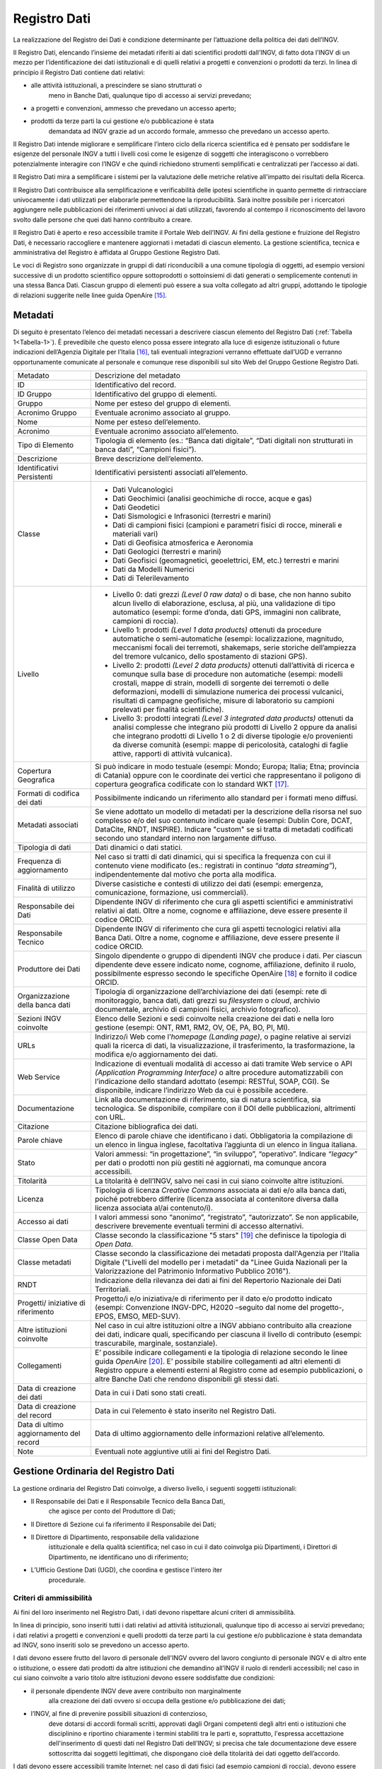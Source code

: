 Registro Dati
=============

La realizzazione del Registro dei Dati è condizione determinante per
l’attuazione della politica dei dati dell’INGV.

Il Registro Dati, elencando l’insieme dei metadati riferiti ai dati
scientifici prodotti dall’INGV, di fatto dota l’INGV di un mezzo per
l’identificazione dei dati istituzionali e di quelli relativi a progetti
e convenzioni o prodotti da terzi. In linea di principio il Registro
Dati contiene dati relativi:

-  alle attività istituzionali, a prescindere se siano strutturati o
       meno in Banche Dati, qualunque tipo di accesso ai servizi
       prevedano;

-  a progetti e convenzioni, ammesso che prevedano un accesso aperto;

-  prodotti da terze parti la cui gestione e/o pubblicazione è stata
       demandata ad INGV grazie ad un accordo formale, ammesso che
       prevedano un accesso aperto.

Il Registro Dati intende migliorare e semplificare l’intero ciclo della
ricerca scientifica ed è pensato per soddisfare le esigenze del
personale INGV a tutti i livelli così come le esigenze di soggetti che
interagiscono o vorrebbero potenzialmente interagire con l’INGV e che
quindi richiedono strumenti semplificati e centralizzati per l’accesso
ai dati.

Il Registro Dati mira a semplificare i sistemi per la valutazione delle
metriche relative all'impatto dei risultati della Ricerca.

Il Registro Dati contribuisce alla semplificazione e verificabilità
delle ipotesi scientifiche in quanto permette di rintracciare
univocamente i dati utilizzati per elaborarle permettendone la
riproducibilità. Sarà inoltre possibile per i ricercatori aggiungere
nelle pubblicazioni dei riferimenti univoci ai dati utilizzati,
favorendo al contempo il riconoscimento del lavoro svolto dalle persone
che quei dati hanno contribuito a creare.

Il Registro Dati è aperto e reso accessibile tramite il Portale Web
dell’INGV. Ai fini della gestione e fruizione del Registro Dati, è
necessario raccogliere e mantenere aggiornati i metadati di ciascun
elemento. La gestione scientifica, tecnica e amministrativa del Registro
è affidata al Gruppo Gestione Registro Dati.

Le voci di Registro sono organizzate in gruppi di dati riconducibili a
una comune tipologia di oggetti, ad esempio versioni successive di un
prodotto scientifico oppure sottoprodotti o sottoinsiemi di dati
generati o semplicemente contenuti in una stessa Banca Dati. Ciascun
gruppo di elementi può essere a sua volta collegato ad altri gruppi,
adottando le tipologie di relazioni suggerite nelle linee guida
OpenAire [15]_.

Metadati
--------

Di seguito è presentato l’elenco dei metadati necessari a descrivere
ciascun elemento del Registro Dati (:ref:`Tabella 1<Tabella-1>`). È prevedibile che questo
elenco possa essere integrato alla luce di esigenze istituzionali o
future indicazioni dell’Agenzia Digitale per l’Italia [16]_, tali
eventuali integrazioni verranno effettuate dall’UGD e verranno
opportunamente comunicate al personale e comunque rese disponibili sul
sito Web del Gruppo Gestione Registro Dati.

.. table:: Tabella 1. Metadati che descrivono ciascun elemento inserito nel Registro Dati
   :name: Taballa-1

+-------------------------------------------+---------------------------------------------------------------------------------------------------------------------------------------------------------------------------------------------------------------------------------------------------------------------------------------------------------------------------------------------------------------------------------------------------------------+
| Metadato                                  | Descrizione del metadato                                                                                                                                                                                                                                                                                                                                                                                      |
+-------------------------------------------+---------------------------------------------------------------------------------------------------------------------------------------------------------------------------------------------------------------------------------------------------------------------------------------------------------------------------------------------------------------------------------------------------------------+
| ID                                        | Identificativo del record.                                                                                                                                                                                                                                                                                                                                                                                    |
+-------------------------------------------+---------------------------------------------------------------------------------------------------------------------------------------------------------------------------------------------------------------------------------------------------------------------------------------------------------------------------------------------------------------------------------------------------------------+
| ID Gruppo                                 | Identificativo del gruppo di elementi.                                                                                                                                                                                                                                                                                                                                                                        |
+-------------------------------------------+---------------------------------------------------------------------------------------------------------------------------------------------------------------------------------------------------------------------------------------------------------------------------------------------------------------------------------------------------------------------------------------------------------------+
| Gruppo                                    | Nome per esteso del gruppo di elementi.                                                                                                                                                                                                                                                                                                                                                                       |
+-------------------------------------------+---------------------------------------------------------------------------------------------------------------------------------------------------------------------------------------------------------------------------------------------------------------------------------------------------------------------------------------------------------------------------------------------------------------+
| Acronimo Gruppo                           | Eventuale acronimo associato al gruppo.                                                                                                                                                                                                                                                                                                                                                                       |
+-------------------------------------------+---------------------------------------------------------------------------------------------------------------------------------------------------------------------------------------------------------------------------------------------------------------------------------------------------------------------------------------------------------------------------------------------------------------+
| Nome                                      | Nome per esteso dell’elemento.                                                                                                                                                                                                                                                                                                                                                                                |
+-------------------------------------------+---------------------------------------------------------------------------------------------------------------------------------------------------------------------------------------------------------------------------------------------------------------------------------------------------------------------------------------------------------------------------------------------------------------+
| Acronimo                                  | Eventuale acronimo associato all’elemento.                                                                                                                                                                                                                                                                                                                                                                    |
+-------------------------------------------+---------------------------------------------------------------------------------------------------------------------------------------------------------------------------------------------------------------------------------------------------------------------------------------------------------------------------------------------------------------------------------------------------------------+
| Tipo di Elemento                          | Tipologia di elemento (es.: “Banca dati digitale”, “Dati digitali non strutturati in banca dati”, “Campioni fisici”).                                                                                                                                                                                                                                                                                         |
+-------------------------------------------+---------------------------------------------------------------------------------------------------------------------------------------------------------------------------------------------------------------------------------------------------------------------------------------------------------------------------------------------------------------------------------------------------------------+
| Descrizione                               | Breve descrizione dell’elemento.                                                                                                                                                                                                                                                                                                                                                                              |
+-------------------------------------------+---------------------------------------------------------------------------------------------------------------------------------------------------------------------------------------------------------------------------------------------------------------------------------------------------------------------------------------------------------------------------------------------------------------+
| Identificativi Persistenti                | Identificativi persistenti associati all’elemento.                                                                                                                                                                                                                                                                                                                                                            |
+-------------------------------------------+---------------------------------------------------------------------------------------------------------------------------------------------------------------------------------------------------------------------------------------------------------------------------------------------------------------------------------------------------------------------------------------------------------------+
| Classe                                    | -  Dati Vulcanologici                                                                                                                                                                                                                                                                                                                                                                                         |
|                                           |                                                                                                                                                                                                                                                                                                                                                                                                               |
|                                           | -  Dati Geochimici (analisi geochimiche di rocce, acque e gas)                                                                                                                                                                                                                                                                                                                                                |
|                                           |                                                                                                                                                                                                                                                                                                                                                                                                               |
|                                           | -  Dati Geodetici                                                                                                                                                                                                                                                                                                                                                                                             |
|                                           |                                                                                                                                                                                                                                                                                                                                                                                                               |
|                                           | -  Dati Sismologici e Infrasonici (terrestri e marini)                                                                                                                                                                                                                                                                                                                                                        |
|                                           |                                                                                                                                                                                                                                                                                                                                                                                                               |
|                                           | -  Dati di campioni fisici (campioni e parametri fisici di rocce, minerali e materiali vari)                                                                                                                                                                                                                                                                                                                  |
|                                           |                                                                                                                                                                                                                                                                                                                                                                                                               |
|                                           | -  Dati di Geofisica atmosferica e Aeronomia                                                                                                                                                                                                                                                                                                                                                                  |
|                                           |                                                                                                                                                                                                                                                                                                                                                                                                               |
|                                           | -  Dati Geologici (terrestri e marini)                                                                                                                                                                                                                                                                                                                                                                        |
|                                           |                                                                                                                                                                                                                                                                                                                                                                                                               |
|                                           | -  Dati Geofisici (geomagnetici, geoelettrici, EM, etc.) terrestri e marini                                                                                                                                                                                                                                                                                                                                   |
|                                           |                                                                                                                                                                                                                                                                                                                                                                                                               |
|                                           | -  Dati da Modelli Numerici                                                                                                                                                                                                                                                                                                                                                                                   |
|                                           |                                                                                                                                                                                                                                                                                                                                                                                                               |
|                                           | -  Dati di Telerilevamento                                                                                                                                                                                                                                                                                                                                                                                    |
+-------------------------------------------+---------------------------------------------------------------------------------------------------------------------------------------------------------------------------------------------------------------------------------------------------------------------------------------------------------------------------------------------------------------------------------------------------------------+
| Livello                                   | -  Livello 0: dati grezzi *(Level 0 raw data)* o di base, che non hanno subito alcun livello di elaborazione, esclusa, al più, una validazione di tipo automatico (esempi: forme d’onda, dati GPS, immagini non calibrate, campioni di roccia).                                                                                                                                                               |
|                                           |                                                                                                                                                                                                                                                                                                                                                                                                               |
|                                           | -  Livello 1: prodotti *(Level 1 data products)* ottenuti da procedure automatiche o semi-automatiche (esempi: localizzazione, magnitudo, meccanismi focali dei terremoti, shakemaps, serie storiche dell’ampiezza del tremore vulcanico, dello spostamento di stazioni GPS).                                                                                                                                 |
|                                           |                                                                                                                                                                                                                                                                                                                                                                                                               |
|                                           | -  Livello 2: prodotti *(Level 2 data products)* ottenuti dall’attività di ricerca e comunque sulla base di procedure non automatiche (esempi: modelli crostali, mappe di strain, modelli di sorgente dei terremoti o delle deformazioni, modelli di simulazione numerica dei processi vulcanici, risultati di campagne geofisiche, misure di laboratorio su campioni prelevati per finalità scientifiche).   |
|                                           |                                                                                                                                                                                                                                                                                                                                                                                                               |
|                                           | -  Livello 3: prodotti integrati *(Level 3 integrated data products)* ottenuti da analisi complesse che integrano più prodotti di Livello 2 oppure da analisi che integrano prodotti di Livello 1 o 2 di diverse tipologie e/o provenienti da diverse comunità (esempi: mappe di pericolosità, cataloghi di faglie attive, rapporti di attività vulcanica).                                                   |
+-------------------------------------------+---------------------------------------------------------------------------------------------------------------------------------------------------------------------------------------------------------------------------------------------------------------------------------------------------------------------------------------------------------------------------------------------------------------+
| Copertura Geografica                      | Si può indicare in modo testuale (esempi: Mondo; Europa; Italia; Etna; provincia di Catania) oppure con le coordinate dei vertici che rappresentano il poligono di copertura geografica codificate con lo standard WKT [17]_.                                                                                                                                                                                 |
+-------------------------------------------+---------------------------------------------------------------------------------------------------------------------------------------------------------------------------------------------------------------------------------------------------------------------------------------------------------------------------------------------------------------------------------------------------------------+
| Formati di codifica dei dati              | Possibilmente indicando un riferimento allo standard per i formati meno diffusi.                                                                                                                                                                                                                                                                                                                              |
+-------------------------------------------+---------------------------------------------------------------------------------------------------------------------------------------------------------------------------------------------------------------------------------------------------------------------------------------------------------------------------------------------------------------------------------------------------------------+
| Metadati associati                        | Se viene adottato un modello di metadati per la descrizione della risorsa nel suo complesso e/o del suo contenuto indicare quale (esempi: Dublin Core, DCAT, DataCite, RNDT, INSPIRE). Indicare "custom" se si tratta di metadati codificati secondo uno standard interno non largamente diffuso.                                                                                                             |
+-------------------------------------------+---------------------------------------------------------------------------------------------------------------------------------------------------------------------------------------------------------------------------------------------------------------------------------------------------------------------------------------------------------------------------------------------------------------+
| Tipologia di dati                         | Dati dinamici o dati statici.                                                                                                                                                                                                                                                                                                                                                                                 |
+-------------------------------------------+---------------------------------------------------------------------------------------------------------------------------------------------------------------------------------------------------------------------------------------------------------------------------------------------------------------------------------------------------------------------------------------------------------------+
| Frequenza di aggiornamento                | Nel caso si tratti di dati dinamici, qui si specifica la frequenza con cui il contenuto viene modificato (es.: registrati in continuo *“data streaming”*), indipendentemente dal motivo che porta alla modifica.                                                                                                                                                                                              |
+-------------------------------------------+---------------------------------------------------------------------------------------------------------------------------------------------------------------------------------------------------------------------------------------------------------------------------------------------------------------------------------------------------------------------------------------------------------------+
| Finalità di utilizzo                      | Diverse casistiche e contesti di utilizzo dei dati (esempi: emergenza, comunicazione, formazione, usi commerciali).                                                                                                                                                                                                                                                                                           |
+-------------------------------------------+---------------------------------------------------------------------------------------------------------------------------------------------------------------------------------------------------------------------------------------------------------------------------------------------------------------------------------------------------------------------------------------------------------------+
| Responsabile dei Dati                     | Dipendente INGV di riferimento che cura gli aspetti scientifici e amministrativi relativi ai dati. Oltre a nome, cognome e affiliazione, deve essere presente il codice ORCID.                                                                                                                                                                                                                                |
+-------------------------------------------+---------------------------------------------------------------------------------------------------------------------------------------------------------------------------------------------------------------------------------------------------------------------------------------------------------------------------------------------------------------------------------------------------------------+
| Responsabile Tecnico                      | Dipendente INGV di riferimento che cura gli aspetti tecnologici relativi alla Banca Dati. Oltre a nome, cognome e affiliazione, deve essere presente il codice ORCID.                                                                                                                                                                                                                                         |
+-------------------------------------------+---------------------------------------------------------------------------------------------------------------------------------------------------------------------------------------------------------------------------------------------------------------------------------------------------------------------------------------------------------------------------------------------------------------+
| Produttore dei Dati                       | Singolo dipendente o gruppo di dipendenti INGV che produce i dati. Per ciascun dipendente deve essere indicato nome, cognome, affiliazione, definito il ruolo, possibilmente espresso secondo le specifiche OpenAire [18]_ e fornito il codice ORCID.                                                                                                                                                         |
+-------------------------------------------+---------------------------------------------------------------------------------------------------------------------------------------------------------------------------------------------------------------------------------------------------------------------------------------------------------------------------------------------------------------------------------------------------------------+
| Organizzazione della banca dati           | Tipologia di organizzazione dell’archiviazione dei dati (esempi: rete di monitoraggio, banca dati, dati grezzi su *filesystem* o *cloud*, archivio documentale, archivio di campioni fisici, archivio fotografico).                                                                                                                                                                                           |
+-------------------------------------------+---------------------------------------------------------------------------------------------------------------------------------------------------------------------------------------------------------------------------------------------------------------------------------------------------------------------------------------------------------------------------------------------------------------+
| Sezioni INGV coinvolte                    | Elenco delle Sezioni e sedi coinvolte nella creazione dei dati e nella loro gestione (esempi: ONT, RM1, RM2, OV, OE, PA, BO, PI, MI).                                                                                                                                                                                                                                                                         |
+-------------------------------------------+---------------------------------------------------------------------------------------------------------------------------------------------------------------------------------------------------------------------------------------------------------------------------------------------------------------------------------------------------------------------------------------------------------------+
| URLs                                      | Indirizzo/i Web come l’\ *homepage* *(Landing page)*, o pagine relative ai servizi quali la ricerca di dati, la visualizzazione, il trasferimento, la trasformazione, la modifica e/o aggiornamento dei dati.                                                                                                                                                                                                 |
+-------------------------------------------+---------------------------------------------------------------------------------------------------------------------------------------------------------------------------------------------------------------------------------------------------------------------------------------------------------------------------------------------------------------------------------------------------------------+
| Web Service                               | Indicazione di eventuali modalità di accesso ai dati tramite Web service o API *(Application Programming Interface)* o altre procedure automatizzabili con l’indicazione dello standard adottato (esempi: RESTful, SOAP, CGI). Se disponibile, indicare l’indirizzo Web da cui è possibile accedere.                                                                                                          |
+-------------------------------------------+---------------------------------------------------------------------------------------------------------------------------------------------------------------------------------------------------------------------------------------------------------------------------------------------------------------------------------------------------------------------------------------------------------------+
| Documentazione                            | Link alla documentazione di riferimento, sia di natura scientifica, sia tecnologica. Se disponibile, compilare con il DOI delle pubblicazioni, altrimenti con URL.                                                                                                                                                                                                                                            |
+-------------------------------------------+---------------------------------------------------------------------------------------------------------------------------------------------------------------------------------------------------------------------------------------------------------------------------------------------------------------------------------------------------------------------------------------------------------------+
| Citazione                                 | Citazione bibliografica dei dati.                                                                                                                                                                                                                                                                                                                                                                             |
+-------------------------------------------+---------------------------------------------------------------------------------------------------------------------------------------------------------------------------------------------------------------------------------------------------------------------------------------------------------------------------------------------------------------------------------------------------------------+
| Parole chiave                             | Elenco di parole chiave che identificano i dati. Obbligatoria la compilazione di un elenco in lingua inglese, facoltativa l’aggiunta di un elenco in lingua italiana.                                                                                                                                                                                                                                         |
+-------------------------------------------+---------------------------------------------------------------------------------------------------------------------------------------------------------------------------------------------------------------------------------------------------------------------------------------------------------------------------------------------------------------------------------------------------------------+
| Stato                                     | Valori ammessi: “in progettazione”, “in sviluppo”, “operativo”. Indicare *“legacy”* per dati o prodotti non più gestiti né aggiornati, ma comunque ancora accessibili.                                                                                                                                                                                                                                        |
+-------------------------------------------+---------------------------------------------------------------------------------------------------------------------------------------------------------------------------------------------------------------------------------------------------------------------------------------------------------------------------------------------------------------------------------------------------------------+
| Titolarità                                | La titolarità è dell’INGV, salvo nei casi in cui siano coinvolte altre istituzioni.                                                                                                                                                                                                                                                                                                                           |
+-------------------------------------------+---------------------------------------------------------------------------------------------------------------------------------------------------------------------------------------------------------------------------------------------------------------------------------------------------------------------------------------------------------------------------------------------------------------+
| Licenza                                   | Tipologia di licenza *Creative Commons* associata ai dati e/o alla banca dati, poiché potrebbero differire (licenza associata al contenitore diversa dalla licenza associata al/ai contenuto/i).                                                                                                                                                                                                              |
+-------------------------------------------+---------------------------------------------------------------------------------------------------------------------------------------------------------------------------------------------------------------------------------------------------------------------------------------------------------------------------------------------------------------------------------------------------------------+
| Accesso ai dati                           | I valori ammessi sono “anonimo”, “registrato”, “autorizzato”. Se non applicabile, descrivere brevemente eventuali termini di accesso alternativi.                                                                                                                                                                                                                                                             |
+-------------------------------------------+---------------------------------------------------------------------------------------------------------------------------------------------------------------------------------------------------------------------------------------------------------------------------------------------------------------------------------------------------------------------------------------------------------------+
| Classe Open Data                          | Classe secondo la classificazione "5 stars" [19]_ che definisce la tipologia di *Open Data*.                                                                                                                                                                                                                                                                                                                  |
+-------------------------------------------+---------------------------------------------------------------------------------------------------------------------------------------------------------------------------------------------------------------------------------------------------------------------------------------------------------------------------------------------------------------------------------------------------------------+
| Classe metadati                           | Classe secondo la classificazione dei metadati proposta dall'Agenzia per l'Italia Digitale ("Livelli del modello per i metadati" da "Linee Guida Nazionali per la Valorizzazione del Patrimonio Informativo Pubblico 2016").                                                                                                                                                                                  |
+-------------------------------------------+---------------------------------------------------------------------------------------------------------------------------------------------------------------------------------------------------------------------------------------------------------------------------------------------------------------------------------------------------------------------------------------------------------------+
| RNDT                                      | Indicazione della rilevanza dei dati ai fini del Repertorio Nazionale dei Dati Territoriali.                                                                                                                                                                                                                                                                                                                  |
+-------------------------------------------+---------------------------------------------------------------------------------------------------------------------------------------------------------------------------------------------------------------------------------------------------------------------------------------------------------------------------------------------------------------------------------------------------------------+
| Progetti/ iniziative di riferimento       | Progetto/i e/o iniziativa/e di riferimento per il dato e/o prodotto indicato (esempi: Convenzione INGV-DPC, H2020 –seguito dal nome del progetto-, EPOS, EMSO, MED-SUV).                                                                                                                                                                                                                                      |
+-------------------------------------------+---------------------------------------------------------------------------------------------------------------------------------------------------------------------------------------------------------------------------------------------------------------------------------------------------------------------------------------------------------------------------------------------------------------+
| Altre istituzioni coinvolte               | Nel caso in cui altre istituzioni oltre a INGV abbiano contribuito alla creazione dei dati, indicare quali, specificando per ciascuna il livello di contributo (esempi: trascurabile, marginale, sostanziale).                                                                                                                                                                                                |
+-------------------------------------------+---------------------------------------------------------------------------------------------------------------------------------------------------------------------------------------------------------------------------------------------------------------------------------------------------------------------------------------------------------------------------------------------------------------+
| Collegamenti                              | E’ possibile indicare collegamenti e la tipologia di relazione secondo le linee guida *OpenAire*\  [20]_. E’ possibile stabilire collegamenti ad altri elementi di Registro oppure a elementi esterni al Registro come ad esempio pubblicazioni, o altre Banche Dati che rendono disponibili gli stessi dati.                                                                                                 |
+-------------------------------------------+---------------------------------------------------------------------------------------------------------------------------------------------------------------------------------------------------------------------------------------------------------------------------------------------------------------------------------------------------------------------------------------------------------------+
| Data di creazione dei dati                | Data in cui i Dati sono stati creati.                                                                                                                                                                                                                                                                                                                                                                         |
+-------------------------------------------+---------------------------------------------------------------------------------------------------------------------------------------------------------------------------------------------------------------------------------------------------------------------------------------------------------------------------------------------------------------------------------------------------------------+
| Data di creazione del record              | Data in cui l’elemento è stato inserito nel Registro Dati.                                                                                                                                                                                                                                                                                                                                                    |
+-------------------------------------------+---------------------------------------------------------------------------------------------------------------------------------------------------------------------------------------------------------------------------------------------------------------------------------------------------------------------------------------------------------------------------------------------------------------+
| Data di ultimo aggiornamento del record   | Data di ultimo aggiornamento delle informazioni relative all’elemento.                                                                                                                                                                                                                                                                                                                                        |
+-------------------------------------------+---------------------------------------------------------------------------------------------------------------------------------------------------------------------------------------------------------------------------------------------------------------------------------------------------------------------------------------------------------------------------------------------------------------+
| Note                                      | Eventuali note aggiuntive utili ai fini del Registro Dati.                                                                                                                                                                                                                                                                                                                                                    |
+-------------------------------------------+---------------------------------------------------------------------------------------------------------------------------------------------------------------------------------------------------------------------------------------------------------------------------------------------------------------------------------------------------------------------------------------------------------------+

Gestione Ordinaria del Registro Dati
------------------------------------

La gestione ordinaria del Registro Dati coinvolge, a diverso livello, i
seguenti soggetti istituzionali:

-  Il Responsabile dei Dati e il Responsabile Tecnico della Banca Dati,
       che agisce per conto del Produttore di Dati;

-  Il Direttore di Sezione cui fa riferimento il Responsabile dei Dati;

-  Il Direttore di Dipartimento, responsabile della validazione
       istituzionale e della qualità scientifica; nel caso in cui il
       dato coinvolga più Dipartimenti, i Direttori di Dipartimento, ne
       identificano uno di riferimento;

-  L’Ufficio Gestione Dati (UGD), che coordina e gestisce l'intero iter
       procedurale.

Criteri di ammissibilità
~~~~~~~~~~~~~~~~~~~~~~~~

Ai fini del loro inserimento nel Registro Dati, i dati devono rispettare
alcuni criteri di ammissibilità.

In linea di principio, sono inseriti tutti i dati relativi ad attività
istituzionali, qualunque tipo di accesso ai servizi prevedano; i dati
relativi a progetti e convenzioni e quelli prodotti da terze parti la
cui gestione e/o pubblicazione è stata demandata ad INGV, sono inseriti
solo se prevedono un accesso aperto.

I dati devono essere frutto del lavoro di personale dell'INGV ovvero del
lavoro congiunto di personale INGV e di altro ente o istituzione, o
essere dati prodotti da altre istituzioni che demandino all’INGV il
ruolo di renderli accessibili; nel caso in cui siano coinvolte a vario
titolo altre istituzioni devono essere soddisfatte due condizioni:

-  il personale dipendente INGV deve avere contribuito non marginalmente
       alla creazione dei dati ovvero si occupa della gestione e/o
       pubblicazione dei dati;

-  l’INGV, al fine di prevenire possibili situazioni di contenzioso,
       deve dotarsi di accordi formali scritti, approvati dagli Organi
       competenti degli altri enti o istituzioni che disciplinino e
       riportino chiaramente i termini stabiliti tra le parti e,
       soprattutto, l'espressa accettazione dell'inserimento di questi
       dati nel Registro Dati dell’INGV; si precisa che tale
       documentazione deve essere sottoscritta dai soggetti legittimati,
       che dispongano cioè della titolarità dei dati oggetto
       dell’accordo.

I dati devono essere accessibili tramite Internet; nel caso di dati
fisici (ad esempio campioni di roccia), devono essere accessibili i
metadati e stabiliti i termini di accesso all’oggetto fisico.

Per ciascun dato deve essere specificata la tipologia di servizio e le
relative regole di accesso, secondo quanto stabilito nei Principi della
Politica dei Dati. Nel caso di Accesso Registrato o Autorizzato, devono
essere definiti e motivati i criteri. In caso di eventuali limitazioni
nei Servizi di Accesso, come nel caso di embargo, queste devono essere
specificate e adeguatamente motivate. In mancanza di queste specifiche e
motivazioni, il servizio di accesso sarà considerato aperto.

Devono essere disponibili i metadati previsti dal Registro Dati.

Deve essere inoltre disponibile una descrizione che illustri l'iter di
generazione dei dati, in cui sia segnalata l’eventuale provenienza di
dati di cui l’INGV non è l’unico titolare.

Per i dati classificati come statici, deve essere garantita l’integrità
e l’invariabilità nel tempo così come quando inseriti nel Registro,
anche attraverso l’utilizzo di strumenti informatici di validazione (es.
*hashing*, metodo per creare e confrontare chiavi crittografate).
Qualora si manifesti la necessità di variare un dato, si creerà un nuovo
elemento associato alla nuova versione del dato; a questo nuovo elemento
verrà assegnato un nuovo identificativo di Registro e, se presente nella
versione precedente, anche un nuovo DOI. E’ importante che una volta che
un elemento sia inserito nel Registro Dati, esso debba essere mantenuto
accessibile nel tempo, anche se versioni successive più evolute dello
stesso sono nel frattempo subentrate.

Devono essere rispettati gli standard d’interoperabilità sia per la
codifica dei dati, sia negli eventuali servizi di accesso ai dati,
indicando se coincidano con quelli suggeriti dall'Agenzia per l'Italia
Digitale [21]_, oppure se si tratta di standard di riferimento nel
settore scientifico di riferimento.

Deve essere data segnalazione se si tratti di dati territoriali che
possano essere iscritti nel Repertorio Nazionale dei Dati Territoriali
(RNDT) [22]_, con particolare riferimento ai dati territoriali definiti
da normativa di “interesse generale” [23]_.

Ogni richiesta di inserimento dati deve essere corredata da un piano di
sostenibilità concordato con i Direttori delle Sezioni coinvolte, che
chiarisca la natura e la durata della copertura finanziaria necessaria
all'infrastruttura che ospita i dati e che descriva se e come le
soluzioni adottate garantiscono sia la conservazione sia l'accessibilità
ai dati nel lungo periodo.

Procedura di inserimento di elementi
~~~~~~~~~~~~~~~~~~~~~~~~~~~~~~~~~~~~

La procedura ordinaria di sottomissione si compone dei seguenti passaggi
(Figura 2):

1. Si formalizza l’identità del Produttore dei Dati (vedi Capitolo 3.2)
   indicando per ciascun componente l'afferenza, il ruolo, e il codice
   identificativo ORCID, come da indicazioni MIUR [24]_ e ANVUR [25]_.

2. Nel caso in cui alcune persone afferiscano ad altre istituzioni, è
   necessario assicurarsi che esista un documento formale che regoli i
   termini della collaborazione e dello scambio di dati che deve
   espressamente prevedere che l’INGV la facoltà di poter ripubblicare i
   dati e di inserirli nel proprio Registro Dati;

3. Il Produttore di Dati indica il Responsabile dei Dati e, nel caso di
   una Banca Dati, il Responsabile Tecnico della Banca Dati;

4. Il Responsabile dei Dati verifica i criteri di ammissibilità compila
   i metadati, nel caso in cui sia possibile, compila anche i metadati
   associati all’identificativo DOI (Capitolo 5.2) e per i dati di
   Livello 3 e 4 propone una delle licenze *Creative Commons* (paragrafo
   4.2.5);

5. Il Responsabile dei Dati sottomette la richiesta via e-mail all’UGD
   allegando il materiale preparato al punto precedente;

6. L’UGD verifica l'ammissibilità tecnica della richiesta e valida i
   metadati, interagendo se necessario con il Responsabile dei Dati per
   eventuali correzioni;

7. L’UGD identifica la tipologia di dati oggetto della richiesta e ne
   stabilisce il successivo iter che può essere di due tipi: completo,
   che si adotta per le Banche Dati nuove che non sono parte di gruppi
   di dati già presenti nel Registro, o semplificato, che si adotta per
   i singoli file o Banche Dati che sono parte di un gruppo di dati già
   presente nel Registro (es.: una nuova versione, o un sottoinsieme).
   Viene inviata notifica al Responsabile dei Dati dell'avvenuta
   accettazione preliminare; in caso di rigetto della richiesta, verrà
   inviata una e-mail al Responsabile dei Dati con le ragioni della
   inammissibilità;

8. Il Responsabile dei Dati sottomette al Direttore di Sezione una
   richiesta scritta per l’inserimento dei dati nel Registro, allegando
   il nulla osta dell’UGD, i metadati e l'eventuale documentazione
   necessaria (esempio: accordi formali per lo scambio dei dati con
   altre istituzioni).

9. Il Direttore di Sezione verifica l’attendibilità della richiesta
   sottomessa e la trasmette al Direttore di Dipartimento;

.. figure:: ../images/proceduraInserimento.jpg
   :name: procedura-inserimento
   :alt: Fig.2 - Schema a blocchi della procedura per l’inserimento di nuovi elementi nel Registro Dati.
*Fig. 2 - Schema a blocchi della procedura per l'inserimento di nuovi elementi nel Registro Dati.*

10. Il Direttore di Dipartimento valuta la richiesta, anche in relazione
   al Programma Triennale di Attività dell’INGV; nel caso di dati di
   Livello 0 o 1, assegna la licenza d’uso in qualità di delegato del
   legale rappresentante dell’INGV; invia l’autorizzazione a procedere
   all’UGD;

11. L’UGD procede all'assegnazione dell'identificativo di Registro e
   inserisce il nuovo elemento nel Registro Dati; nel caso in cui i dati
   non siano né strutturati né strutturabili in una Banca dati
   istituzionale esistente, essi vengono archiviati in Earth-Prints;

12. L’UGD inserisce i metadati dell’elemento in Registri di metadati
   esterni, in particolare nel Registro DOI di DataCite e, nel caso in
   cui sia data segnalazione dal Responsabile dei Dati che i dati siano
   di tipo territoriale e siano di interesse per il Repertorio Nazionale
   dei Dati Territoriali (RNDT), inserisce i dati nel Registro RNDT;

13. L’UGD procede ad aggiornare le informazioni del Registro Dati sul
   portale istituzionale dell’INGV.

Modifiche e integrazioni a elementi
~~~~~~~~~~~~~~~~~~~~~~~~~~~~~~~~~~~

Eventuali richieste di modifiche ai metadati associati agli elementi già
presenti nel Registro Dati vanno comunicate dal Responsabile dei Dati
all’UGD che ne valuterà l’ammissibilità, basandosi sulla consistenza
rispetto a quanto già presente nel Registro. Se l’entità delle
variazioni sarà giudicata rilevante, si valuterà la creazione di un
nuovo elemento nel Registro Dati, ripercorrendo in parte o tutta la
procedura di sottomissione. Sarà cura dell’UGD tenere traccia di tutte
le modifiche effettuate su ciascun elemento del Registro Dati.
Periodicamente, l’UGD verificherà l’accessibilità, integrità e coerenza
dei dati presenti nel Registro Dati; nel caso in cui vengano riscontrate
incongruenze, l’UGD interagirà con il Responsabile dei Dati per le
opportune azioni.

Rimozione di elementi
~~~~~~~~~~~~~~~~~~~~~

La rimozione di un elemento dal Registro Dati può avvenire dietro
presentazione di motivata richiesta da parte del Responsabile dei Dati
all’UGD che ne valuterà l’ammissibilità. Nel caso in cui venga approvata
la richiesta, l’elemento non scomparirà dal Registro Dati, ma verrà
indicato, insieme al motivo della rimozione, come elemento rimosso.
Eventuali identificativi persistenti (es.: DOI) non saranno rimossi, ma
si procederà a modificare opportunamente i relativi metadati per
segnalare che si tratta di elementi rimossi. Verrà inoltre richiesto al
Responsabile dei Dati la creazione di una *Landing Page* in cui sia
spiegata la motivazione della rimozione e che presenti, se esistente, un
collegamento all’elemento che sostituisce quello rimosso.

Licenze associate agli elementi
~~~~~~~~~~~~~~~~~~~~~~~~~~~~~~~

Poiché la normativa vigente adotta il principio *open by
default*\  [26]_ secondo cui *“I dati [...] che le amministrazioni
pubblicano, con qualsiasi modalità, senza l'espressa adozione di una
licenza [...] si intendono rilasciati come dati di tipo aperto”*, INGV,
in quanto titolare, apporrà una licenza [27]_ ad ogni elemento del
Registro Dati [28]_. In accordo con quanto stabilito nei Principi della
Politica dei Dati dell’INGV e con quanto suggerito dalle linee guida
della Commissione Europea [29]_, le licenze adottate saranno di tipo
*Creative Commons*\  [30]_.

Ai fini di supportare l’\ *Open Science* tramite la pubblicazione di
“Dati di tipo aperto” [31]_, si stabilisce che ai dati di Livello 0 e 1
sia attribuita la licenza *“Creative Commons Attribution (CC
BY)”*\  [32]_, in forza del principio sancito nei “Principi della
Politica dei Dati dell’INGV” secondo cui il titolare  [33]_ della
proprietà intellettuale di questi dati è l’INGV. Per quanto riguarda la
versione della licenza, al momento della redazione di questo documento
si fa riferimento alla v4.0 ma successivamente si dovranno tenere in
considerazione gli eventuali aggiornamenti [34]_.

Per i dati di Livello 2 e 3, il Responsabile dei Dati può suggerire,
tenendo conto della normativa vigente, una delle licenze *Creative
Commons* al momento della richiesta all’UGD che si occuperà di vagliarne
l’ammissibilità. Nel caso in cui il Responsabile dei Dati proponga una
licenza diversa dalla *CC BY*, dovrà fornire la motivazione della
proposta, al fine di indirizzare l’UGD nel processo di valutazione di
ammissibilità. Nel caso in cui nessuna licenza venga proposta dal
Responsabile dei Dati, verrà attribuita automaticamente la licenza *CC
BY*. La licenza assegnata dovrà essere riportata nella *Landing Page*
del sito dal quale vengono distribuiti i dati, le cui caratteristiche
sono dettagliate al punto 5.2.

Identificativi persistenti associati agli elementi
~~~~~~~~~~~~~~~~~~~~~~~~~~~~~~~~~~~~~~~~~~~~~~~~~~

I dati inseriti nel Registro avranno, oltre a un identificativo di
Registro, anche un identificativo persistente largamente adottato in
ambiente scientifico come il codice DOI. L’Agenzia di Registro DOI
utilizzata è DataCite, di cui si adotta il relativo schema di
metadati [35]_. Per dettagli sulla procedura di assegnazione di questo
identificativo, si fa riferimento al Capitolo 5 “Registri di metadati
non gestiti da INGV”.

Esclusione di responsabilità e termini di utilizzo dei dati
~~~~~~~~~~~~~~~~~~~~~~~~~~~~~~~~~~~~~~~~~~~~~~~~~~~~~~~~~~~

L’UGD di concerto con il settore Affari Legali e Contenzioso stabilirà
caso per caso le modalità ed azioni per la gestione dell’esclusione di
responsabilità dell’INGV e del personale circa l'eventuale incompletezza
ed incertezza dei dati presenti nel Registro Dati, utilizzo, anche
parziale, dei dati riportati nel Registro Dati da parte di terzi e
eventuali danni arrecati a terzi derivanti dal loro utilizzo.

.. [15]
       OpenAire. Guidelines for Data Archives.

.. [16]
       Agenzia Digitale per l’Italia. Linee Guida per i cataloghi dati.

.. [17]
       Well-known text, ISO/IEC 13249-3:2016,
       https://en.wikipedia.org/wiki/Well-known\_text

.. [18]
       OpenAire. OpenAIRE Guidelines for Data Archives.

.. [19]
       5 stars Open Data. http://5stardata.info

.. [20]
       OpenAire. Guidelines for Data Archives.

.. [21]
       Agenzia Digitale per l'Italia (2017). Linee Guida Nazionali per
       la Valorizzazione del Patrimonio Informativo Pubblico.

.. [22]
       D.Lgs. 7 marzo 2005, n. 82. Codice dell'Amministrazione Digitale
       (CAD). Art. 59, Comma 5.

.. [23]
       Decreto della Presidenza del Consiglio dei Ministri 10 novembre
       2011. Art.3, Comma 1. Elenco in Allegato 1.

.. [24]
       Decreto del Ministero dell'Istruzione, dell'Università e della
       Ricerca del 7 giugno 2016, n. 120.

.. [25]
       ANVUR, Progetto IRIDE.

.. [26]
       D.Lgs. 7 marzo 2005 n. 82. Codice dell'amministrazione digitale
       (CAD). Art.52, comma 2.

.. [27]
       D.Lgs. 24 gennaio 2006, n.36. Art.5, Comma 1, *“[…] Il titolare
       del dato adotta prioritariamente licenze aperte standard […]”*.
       Art.2, Comma h, *"licenza standard per il riutilizzo: il
       contratto, o altro strumento negoziale, redatto ove possibile in
       forma elettronica, nel quale sono definite le modalità di
       riutilizzo dei documenti delle pubbliche amministrazioni o degli
       organismi di diritto pubblico"*.

.. [28]
       D.Lgs. 30 marzo 2001 n. 165, comma 2. I soggetti titolati
       all’apposizione di licenze ai dati sono le amministrazioni
       pubbliche, intese come *“tutte le amministrazioni dello Stato,
       ivi compresi gli istituti e scuole di ogni ordine e grado e le
       istituzioni educative, le aziende ed amministrazioni dello Stato
       ad ordinamento autonomo, le Regioni, le Province, i Comuni, le
       Comunità montane e loro consorzi e associazioni, le istituzioni
       universitarie, gli Istituti autonomi case popolari, le Camere di
       commercio, industria, artigianato e agricoltura e loro
       associazioni, tutti gli enti pubblici non economici nazionali,
       regionali e locali, le amministrazioni, le aziende e gli enti del
       Servizio sanitario nazionale l'Agenzia per la rappresentanza
       negoziale delle pubbliche amministrazioni (ARAN) e le Agenzie di
       cui al decreto legislativo 30 luglio 1999, n. 300. Fino alla
       revisione organica della disciplina di settore, le disposizioni
       di cui al presente decreto continuano ad applicarsi anche al
       CONI”*.

.. [29]
       European Commission notice (2014/C 240/01). Guidelines on
       recommended standard licences, datasets and charging for the
       reuse of documents.

.. [30]
       Creative Commons. https://creativecommons.org/

.. [31]
       D.Lgs. 7 marzo 2005 n. 8, Art.68, comma 3, lettera b

.. [32]
       Creative Commons Attribution 4.0 International (CC BY 4.0).
       https://creativecommons.org/licenses/by/4.0/

.. [33]
       D.Lgs. 7 marzo 2005 n. 82, Art. 1, comma cc, così come modificato
       dal D.Lgs. 26 agosto 2016 n. 179, Art.1, comma g

.. [34]
       Creative Commons Licenses.
       https://wiki.creativecommons.org/wiki/License\_Versions

.. [35]
       Datacite. Metadata Schema. https://schema.datacite.org/
